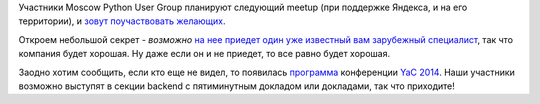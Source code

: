 .. title: Call for Papers - следующая встреча Moscow Python User Group 
.. slug: call-papers-следующая-встреча-moscow-python-user-group
.. date: 2014-10-08 14:51:37
.. tags: python, yandex, schedule
.. category: мероприятия
.. link:
.. description:
.. type: text
.. author: Peter Lemenkov

Участники Moscow Python User Group планируют следующий meetup (при
поддержке Яндекса, и на его территории), и `зовут поучаствовать
желающих <https://plus.google.com/+АлександрЗеленяк/posts/Y37vXDWkYh5>`__.

Откроем небольшой секрет - *возможно* `на нее приедет один уже известный
вам зарубежный
специалист </content/Из-комитета-по-управлению-проектом-couchdb-ушел-еще-один-разработчик>`__,
так что компания будет хорошая. Ну даже если он и не приедет, то все
равно будет хорошая.

Заодно хотим сообщить, если кто еще не видел, то появилась
`программа <https://yandex.ru/yac2014/program/>`__ конференции `YaC
2014 </content/yet-another-conference-2014>`__. Наши участники возможно
выступят в секции backend с пятиминутным докладом или докладами, так что
приходите!
